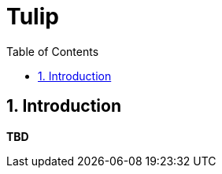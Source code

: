 = Tulip
:toc: left
:toclevels: 3
:sectnumlevels: 3
:sectnums:
:stem: latexmath

== Introduction

*TBD*